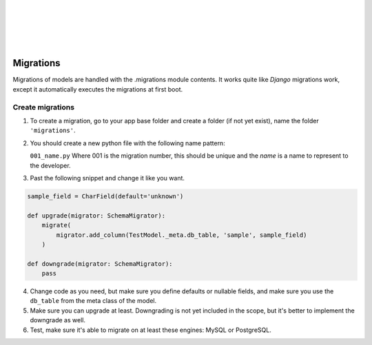 |
|
|
|
|

Migrations
==========

Migrations of models are handled with the .migrations module contents. It works quite like `Django` migrations work,
except it automatically executes the migrations at first boot.

Create migrations
-----------------

1.  To create a migration, go to your app base folder and create a folder (if not yet exist), name the folder ``'migrations'``.

2.  You should create a new python file with the following name pattern:

    ``001_name.py`` Where 001 is the migration number, this should be unique and the `name` is a name to represent to the developer.

3.  Past the following snippet and change it like you want.

..  code-block:: python

    sample_field = CharField(default='unknown')

    def upgrade(migrator: SchemaMigrator):
        migrate(
            migrator.add_column(TestModel._meta.db_table, 'sample', sample_field)
        )

    def downgrade(migrator: SchemaMigrator):
        pass

4.  Change code as you need, but make sure you define defaults or nullable fields, and make sure you use the ``db_table``
    from the meta class of the model.

5.  Make sure you can upgrade at least. Downgrading is not yet included in the scope, but it's better to implement the
    downgrade as well.

6.  Test, make sure it's able to migrate on at least these engines: MySQL or PostgreSQL.

